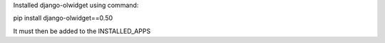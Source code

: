 Installed django-olwidget using command:

pip install django-olwidget==0.50

It must then be added to the INSTALLED_APPS

